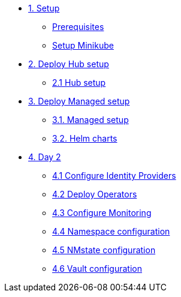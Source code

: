 * xref:01-setup.adoc[1. Setup]
** xref:01-setup.adoc#prerequisite[Prerequisites]
** xref:01-setup.adoc#minikube[Setup Minikube]

* xref:03-hub-setup.adoc[2. Deploy Hub setup]
** xref:03-hub-setup.adoc#hub[2.1 Hub setup]

* xref:04-sno-setup.adoc[3. Deploy Managed setup]
** xref:04-sno-setup.adoc[3.1. Managed setup]
** xref:04-sno-setup-helm.adoc#charts[3.2. Helm charts]

* xref:05-day2-config.adoc[4. Day 2]
** xref:05-day2-oauth.adoc#oauth[4.1 Configure Identity Providers]
** xref:05-day2-operators.adoc#operators[4.2 Deploy Operators]
** xref:05-day2-monitoring.adoc#monitoring[4.3 Configure Monitoring]
** xref:05-day2-namespace.adoc#namespace[4.4 Namespace configuration]
** xref:05-day2-nmstate.adoc#namespace[4.5 NMstate configuration]
** xref:05-day2-vault.adoc#namespace[4.6 Vault configuration]
